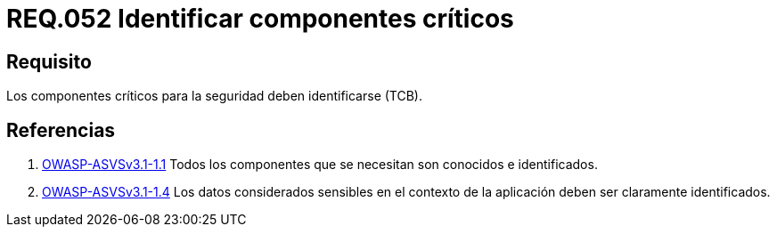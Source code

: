 :slug: rules/052/
:category: rules
:description: En el presente documento se detallan los lineamientos o requerimientos de seguridad a seguir relacionados al uso y gestión de componentes de un sistema. Por lo tanto, en todo sistema, los componentes críticos para la seguridad deben ser identificados.
:keywords: Componente, Identificar, Sistema, Crítico, Requerimiento, Seguridad.
:rules: yes
:translate: rules/052/

= REQ.052 Identificar componentes críticos

== Requisito

Los componentes críticos para la seguridad deben identificarse (+TCB+).

== Referencias

. [[r1]] link:https://www.owasp.org/index.php/ASVS_V1_Architecture[+OWASP-ASVSv3.1-1.1+]
Todos los componentes que se necesitan son conocidos e identificados.

. [[r2]] link:https://www.owasp.org/index.php/ASVS_V1_Architecture[+OWASP-ASVSv3.1-1.4+]
Los datos considerados sensibles en el contexto de la aplicación
deben ser claramente identificados.
